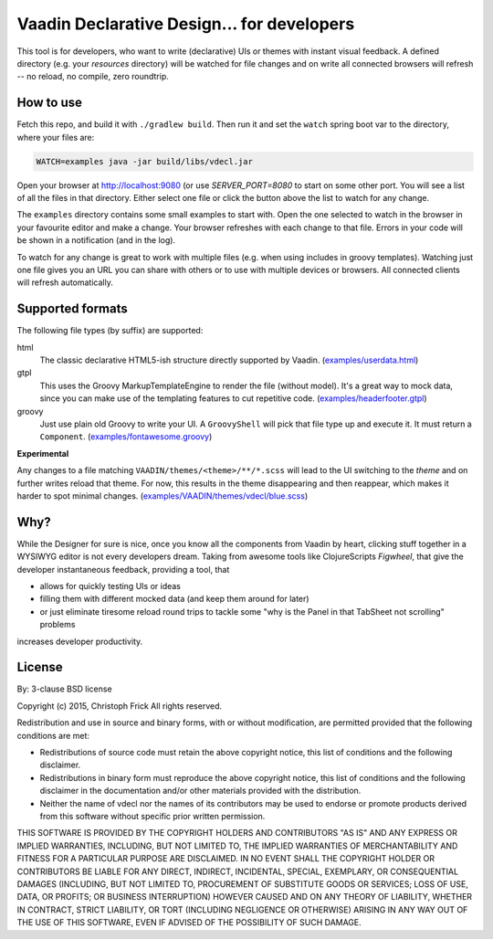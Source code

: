 ===========================================
Vaadin Declarative Design... for developers
===========================================

This tool is for developers, who want to write (declarative) UIs or themes
with instant visual feedback.  A defined directory (e.g. your `resources`
directory) will be watched for file changes and on write all connected
browsers will refresh -- no reload, no compile, zero roundtrip.


How to use
==========

Fetch this repo, and build it with ``./gradlew build``.  Then run it and set
the ``watch`` spring boot var to the directory, where your files are:

.. code:: shell

        WATCH=examples java -jar build/libs/vdecl.jar

Open your browser at http://localhost:9080 (or use `SERVER_PORT=8080` to start
on some other port.  You will see a list of all the files in that directory.
Either select one file or click the button above the list to watch for any
change.

.. image:: doc/img/vdecl-in-action.gif

The ``examples`` directory contains some small examples to start with.  Open
the one selected to watch in the browser in your favourite editor and make a
change.  Your browser refreshes with each change to that file.  Errors in your
code will be shown in a notification (and in the log).

To watch for any change is great to work with multiple files (e.g. when using
includes in groovy templates).  Watching just one file gives you an URL you
can share with others or to use with multiple devices or browsers.  All
connected clients will refresh automatically.


Supported formats
=================

The following file types (by suffix) are supported:

html
 The classic declarative HTML5-ish structure directly supported by Vaadin.
 (`<examples/userdata.html>`_)

gtpl
 This uses the Groovy MarkupTemplateEngine to render the file (without
 model).  It's a great way to mock data, since you can make use of the
 templating features to cut repetitive code.
 (`<examples/headerfooter.gtpl>`_)

groovy
 Just use plain old Groovy to write your UI.  A ``GroovyShell`` will pick that
 file type up and execute it.  It must return a ``Component``.
 (`<examples/fontawesome.groovy>`_)

**Experimental**

Any changes to a file matching ``VAADIN/themes/<theme>/**/*.scss`` will
lead to the UI switching to the `theme` and on further writes reload that
theme.  For now, this results in the theme disappearing and then reappear,
which makes it harder to spot minimal changes.
(`<examples/VAADIN/themes/vdecl/blue.scss>`_)


Why?
====

While the Designer for sure is nice, once you know all the components from
Vaadin by heart, clicking stuff together in a WYSIWYG editor is not every
developers dream.  Taking from awesome tools like ClojureScripts *Figwheel*,
that give the developer instantaneous feedback, providing a tool, that 

- allows for quickly testing UIs or ideas

- filling them with different mocked data (and keep them around for later)
  
- or just eliminate tiresome reload round trips to tackle some "why is the
  Panel in that TabSheet not scrolling" problems

increases developer productivity.


License
=======

By: 3-clause BSD license

Copyright (c) 2015, Christoph Frick
All rights reserved.

Redistribution and use in source and binary forms, with or without
modification, are permitted provided that the following conditions are met:

* Redistributions of source code must retain the above copyright notice, this
  list of conditions and the following disclaimer.

* Redistributions in binary form must reproduce the above copyright notice,
  this list of conditions and the following disclaimer in the documentation
  and/or other materials provided with the distribution.

* Neither the name of vdecl nor the names of its
  contributors may be used to endorse or promote products derived from
  this software without specific prior written permission.

THIS SOFTWARE IS PROVIDED BY THE COPYRIGHT HOLDERS AND CONTRIBUTORS "AS IS"
AND ANY EXPRESS OR IMPLIED WARRANTIES, INCLUDING, BUT NOT LIMITED TO, THE
IMPLIED WARRANTIES OF MERCHANTABILITY AND FITNESS FOR A PARTICULAR PURPOSE ARE
DISCLAIMED. IN NO EVENT SHALL THE COPYRIGHT HOLDER OR CONTRIBUTORS BE LIABLE
FOR ANY DIRECT, INDIRECT, INCIDENTAL, SPECIAL, EXEMPLARY, OR CONSEQUENTIAL
DAMAGES (INCLUDING, BUT NOT LIMITED TO, PROCUREMENT OF SUBSTITUTE GOODS OR
SERVICES; LOSS OF USE, DATA, OR PROFITS; OR BUSINESS INTERRUPTION) HOWEVER
CAUSED AND ON ANY THEORY OF LIABILITY, WHETHER IN CONTRACT, STRICT LIABILITY,
OR TORT (INCLUDING NEGLIGENCE OR OTHERWISE) ARISING IN ANY WAY OUT OF THE USE
OF THIS SOFTWARE, EVEN IF ADVISED OF THE POSSIBILITY OF SUCH DAMAGE.

